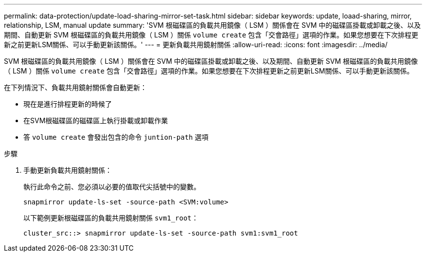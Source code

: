 ---
permalink: data-protection/update-load-sharing-mirror-set-task.html 
sidebar: sidebar 
keywords: update, loaad-sharing, mirror, relationship, LSM, manual update 
summary: 'SVM 根磁碟區的負載共用鏡像（ LSM ）關係會在 SVM 中的磁碟區掛載或卸載之後、以及期間、自動更新 SVM 根磁碟區的負載共用鏡像（ LSM ）關係 `volume create` 包含「交會路徑」選項的作業。如果您想要在下次排程更新之前更新LSM關係、可以手動更新該關係。' 
---
= 更新負載共用鏡射關係
:allow-uri-read: 
:icons: font
:imagesdir: ../media/


[role="lead"]
SVM 根磁碟區的負載共用鏡像（ LSM ）關係會在 SVM 中的磁碟區掛載或卸載之後、以及期間、自動更新 SVM 根磁碟區的負載共用鏡像（ LSM ）關係 `volume create` 包含「交會路徑」選項的作業。如果您想要在下次排程更新之前更新LSM關係、可以手動更新該關係。

在下列情況下、負載共用鏡射關係會自動更新：

* 現在是進行排程更新的時候了
* 在SVM根磁碟區的磁碟區上執行掛載或卸載作業
* 答 `volume create` 會發出包含的命令 `juntion-path` 選項


.步驟
. 手動更新負載共用鏡射關係：
+
執行此命令之前、您必須以必要的值取代尖括號中的變數。

+
[source, cli]
----
snapmirror update-ls-set -source-path <SVM:volume>
----
+
以下範例更新根磁碟區的負載共用鏡射關係 `svm1_root`：

+
[listing]
----
cluster_src::> snapmirror update-ls-set -source-path svm1:svm1_root
----

